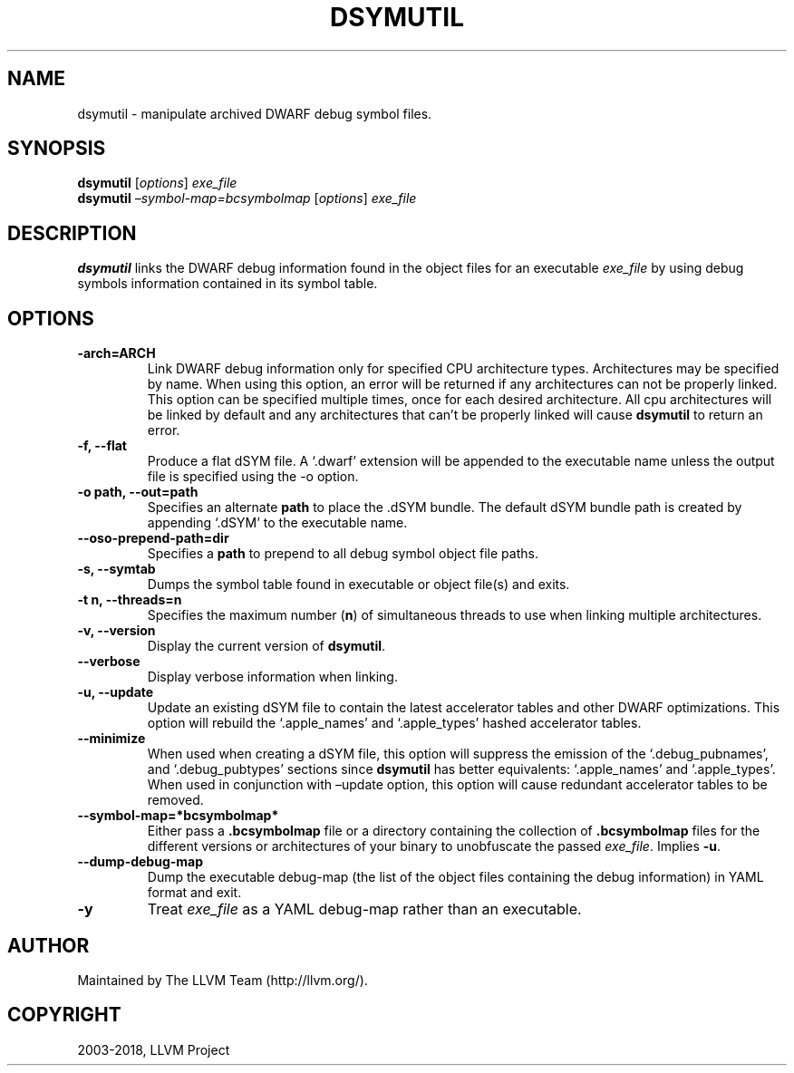 .\" Man page generated from reStructuredText.
.
.TH "DSYMUTIL" "1" "2018-04-18" "Apple LLVM 9.1.0" "LLVM"
.SH NAME
dsymutil \- manipulate archived DWARF debug symbol files.
.
.nr rst2man-indent-level 0
.
.de1 rstReportMargin
\\$1 \\n[an-margin]
level \\n[rst2man-indent-level]
level margin: \\n[rst2man-indent\\n[rst2man-indent-level]]
-
\\n[rst2man-indent0]
\\n[rst2man-indent1]
\\n[rst2man-indent2]
..
.de1 INDENT
.\" .rstReportMargin pre:
. RS \\$1
. nr rst2man-indent\\n[rst2man-indent-level] \\n[an-margin]
. nr rst2man-indent-level +1
.\" .rstReportMargin post:
..
.de UNINDENT
. RE
.\" indent \\n[an-margin]
.\" old: \\n[rst2man-indent\\n[rst2man-indent-level]]
.nr rst2man-indent-level -1
.\" new: \\n[rst2man-indent\\n[rst2man-indent-level]]
.in \\n[rst2man-indent\\n[rst2man-indent-level]]u
..
.SH SYNOPSIS
.nf
\fBdsymutil\fP [\fIoptions\fP] \fIexe_file\fP
\fBdsymutil\fP \fI–symbol\-map=bcsymbolmap\fP [\fIoptions\fP] \fIexe_file\fP
.fi
.sp
.SH DESCRIPTION
.sp
\fBdsymutil\fP links the DWARF debug information found in the object
files for an executable \fIexe_file\fP by using debug symbols information contained
in its symbol table.
.SH OPTIONS
.INDENT 0.0
.TP
.B \-arch=ARCH
Link DWARF debug information only for specified CPU architecture types.
Architectures may be specified by name. When using this option, an error
will be returned if any architectures can not be properly linked.  This
option can be specified multiple times, once for each desired architecture.
All cpu architectures will be linked by default and any architectures that
can’t be properly linked will cause \fBdsymutil\fP to return an
error.
.UNINDENT
.INDENT 0.0
.TP
.B \-f, \-\-flat
Produce a flat dSYM file. A ‘.dwarf’ extension will be appended to the
executable name unless the output file is specified using the \-o option.
.UNINDENT
.INDENT 0.0
.TP
.B \-o path, \-\-out=path
Specifies an alternate \fBpath\fP to place the .dSYM bundle. The default dSYM
bundle path is created by appending ‘.dSYM’ to the executable name.
.UNINDENT
.INDENT 0.0
.TP
.B \-\-oso\-prepend\-path=dir
Specifies a \fBpath\fP to prepend to all debug symbol object file paths.
.UNINDENT
.INDENT 0.0
.TP
.B \-s, \-\-symtab
Dumps the symbol table found in executable or object file(s) and exits.
.UNINDENT
.INDENT 0.0
.TP
.B \-t n, \-\-threads=n
Specifies the maximum number (\fBn\fP) of simultaneous threads to use when
linking multiple architectures.
.UNINDENT
.INDENT 0.0
.TP
.B \-v, \-\-version
Display the current version of \fBdsymutil\fP\&.
.UNINDENT
.INDENT 0.0
.TP
.B \-\-verbose
Display verbose information when linking.
.UNINDENT
.INDENT 0.0
.TP
.B \-u, \-\-update
Update an existing dSYM file to contain the latest accelerator tables and
other DWARF optimizations. This option will rebuild the ‘.apple_names’ and
‘.apple_types’ hashed accelerator tables.
.UNINDENT
.INDENT 0.0
.TP
.B \-\-minimize
When used when creating a dSYM file, this option will suppress the emission
of the ‘.debug_pubnames’, and ‘.debug_pubtypes’ sections since
\fBdsymutil\fP has better equivalents: ‘.apple_names’ and
‘.apple_types’. When used in conjunction with –update option, this option
will cause redundant accelerator tables to be removed.
.UNINDENT
.INDENT 0.0
.TP
.B \-\-symbol\-map=*bcsymbolmap*
Either pass a \fB\&.bcsymbolmap\fP file or a directory containing the collection
of \fB\&.bcsymbolmap\fP files for the different versions or architectures of your
binary to unobfuscate the passed \fIexe_file\fP\&. Implies \fB\-u\fP\&.
.UNINDENT
.INDENT 0.0
.TP
.B \-\-dump\-debug\-map
Dump the executable debug\-map (the list of the object files containing the
debug information) in YAML format and exit.
.UNINDENT
.INDENT 0.0
.TP
.B \-y
Treat \fIexe_file\fP as a YAML debug\-map rather than an executable.
.UNINDENT
.SH AUTHOR
Maintained by The LLVM Team (http://llvm.org/).
.SH COPYRIGHT
2003-2018, LLVM Project
.\" Generated by docutils manpage writer.
.
